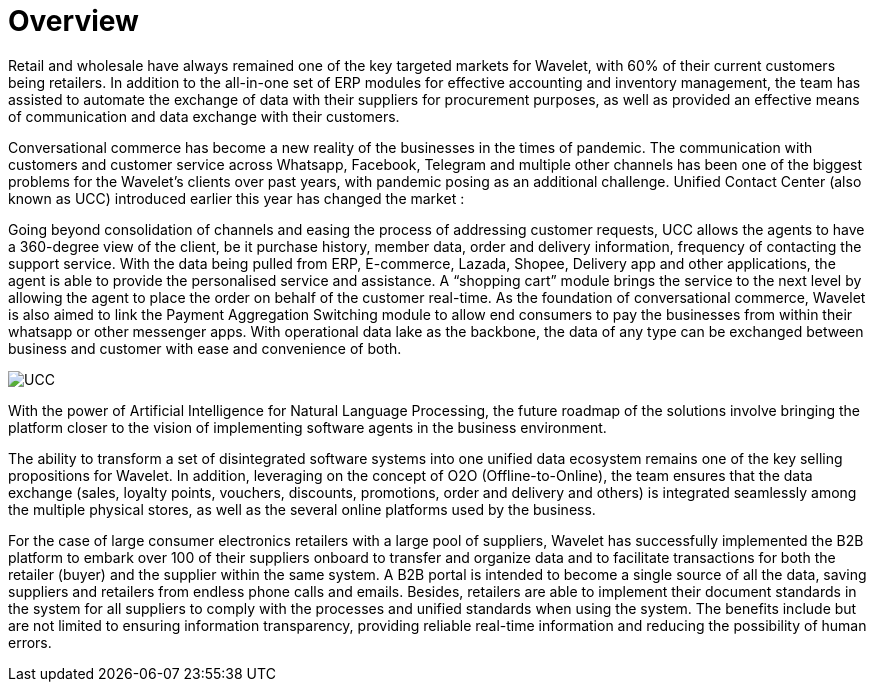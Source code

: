 [#h3_retail_chainstores_overview]
= Overview

Retail and wholesale have always remained one of the key targeted markets for Wavelet, with 60% of their current customers being retailers. In addition to the all-in-one set of ERP modules for effective accounting and inventory management, the team has assisted to automate the exchange of data with their suppliers for procurement purposes, as well as provided an effective means of communication and data exchange with their customers. 

Conversational commerce has become a new reality of the businesses in the times of pandemic. The communication with customers and customer service across Whatsapp, Facebook, Telegram and multiple other channels has been one of the biggest problems for the Wavelet’s clients over past years, with pandemic posing as an additional challenge. Unified Contact Center (also known as UCC) introduced earlier this year has changed the market : 

Going beyond consolidation of channels and easing the process of addressing customer requests, UCC allows the agents to have a 360-degree view of the client, be it purchase history, member data, order and delivery information, frequency of contacting the support service. With the data being pulled from ERP, E-commerce, Lazada, Shopee, Delivery app and other applications, the agent is able to provide the personalised service and assistance. A “shopping cart” module brings the service to the next level by allowing the agent to place the order on behalf of the customer real-time. As the foundation of conversational commerce, Wavelet is also aimed to link the Payment Aggregation Switching module to allow end consumers to pay the businesses from within their whatsapp or other messenger apps. With operational data lake as the backbone, the data of any type can be exchanged between business and customer with ease and convenience of both. 

image::ucc.png[UCC, align = "center"]

With the power of Artificial Intelligence for Natural Language Processing, the future roadmap of the solutions involve bringing the platform closer to the vision of implementing software agents in the business environment. 

The ability to transform a set of disintegrated software systems into one unified data ecosystem remains one of the key selling propositions for Wavelet. In addition, leveraging on the concept of O2O (Offline-to-Online), the team ensures that the data exchange (sales, loyalty points, vouchers, discounts, promotions, order and delivery and others) is integrated seamlessly among the multiple physical stores, as well as the several online platforms used by the business. 

For the case of large consumer electronics retailers with a large pool of suppliers, Wavelet has successfully implemented the B2B platform to embark over 100 of their suppliers onboard to transfer and organize data and to facilitate transactions for both the retailer (buyer) and the supplier within the same system. A B2B portal is intended to become a single source of all the data, saving suppliers and retailers from endless phone calls and emails. Besides, retailers are able to implement their document standards in the system for all suppliers to comply with the processes and unified standards when using the system. The benefits include but are not limited to ensuring information transparency, providing reliable real-time information and reducing the possibility of human errors.

